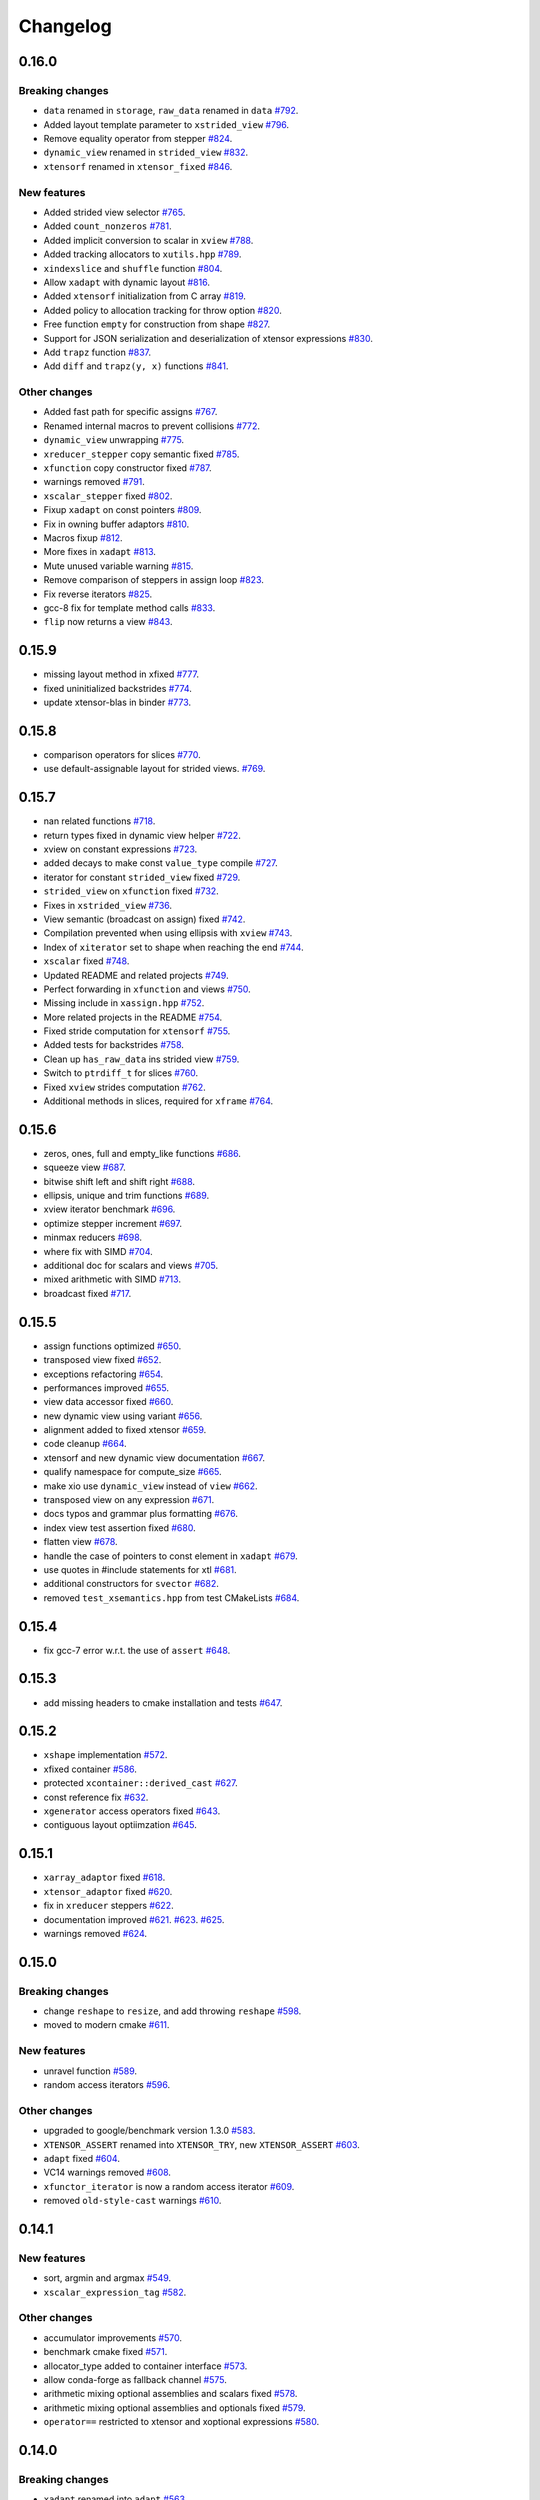 .. Copyright (c) 2016, Johan Mabille, Sylvain Corlay and Wolf Vollprecht

   Distributed under the terms of the BSD 3-Clause License.

   The full license is in the file LICENSE, distributed with this software.

Changelog
=========

0.16.0
------

Breaking changes
~~~~~~~~~~~~~~~~

- ``data`` renamed in ``storage``, ``raw_data`` renamed in ``data``
  `#792 <https://github.com/QuantStack/xtensor/pull/792>`_.
- Added layout template parameter to ``xstrided_view``
  `#796 <https://github.com/QuantStack/xtensor/pull/796>`_.
- Remove equality operator from stepper
  `#824 <https://github.com/QuantStack/xtensor/pull/824>`_.
- ``dynamic_view`` renamed in ``strided_view``
  `#832 <https://github.com/QuantStack/xtensor/pull/832>`_.
- ``xtensorf`` renamed in ``xtensor_fixed``
  `#846 <https://github.com/QuantStack/xtensor/pull/846>`_.

New features
~~~~~~~~~~~~

- Added strided view selector
  `#765 <https://github.com/QuantStack/xtensor/pull/765>`_.
- Added ``count_nonzeros``
  `#781 <https://github.com/QuantStack/xtensor/pull/781>`_.
- Added implicit conversion to scalar in ``xview``
  `#788 <https://github.com/QuantStack/xtensor/pull/788>`_.
- Added tracking allocators to ``xutils.hpp``
  `#789 <https://github.com/QuantStack/xtensor/pull/789>`_.
- ``xindexslice`` and ``shuffle`` function
  `#804 <https://github.com/QuantStack/xtensor/pull/804>`_.
- Allow ``xadapt`` with dynamic layout
  `#816 <https://github.com/QuantStack/xtensor/pull/816>`_.
- Added ``xtensorf`` initialization from C array
  `#819 <https://github.com/QuantStack/xtensor/pull/819>`_.
- Added policy to allocation tracking for throw option
  `#820 <https://github.com/QuantStack/xtensor/pull/820>`_.
- Free function ``empty`` for construction from shape
  `#827 <https://github.com/QuantStack/xtensor/pull/827>`_.
- Support for JSON serialization and deserialization of xtensor expressions
  `#830 <https://github.com/QuantStack/xtensor/pull/830>`_.
- Add ``trapz`` function
  `#837 <https://github.com/QuantStack/xtensor/pull/837>`_.
- Add ``diff`` and ``trapz(y, x)`` functions
  `#841 <https://github.com/QuantStack/xtensor/pull/841>`_.

Other changes
~~~~~~~~~~~~~

- Added fast path for specific assigns
  `#767 <https://github.com/QuantStack/xtensor/pull/767>`_.
- Renamed internal macros to prevent collisions
  `#772 <https://github.com/QuantStack/xtensor/pull/772>`_.
- ``dynamic_view`` unwrapping
  `#775 <https://github.com/QuantStack/xtensor/pull/775>`_.
- ``xreducer_stepper`` copy semantic fixed
  `#785 <https://github.com/QuantStack/xtensor/pull/785>`_.
- ``xfunction`` copy constructor fixed
  `#787 <https://github.com/QuantStack/xtensor/pull/787>`_.
- warnings removed
  `#791 <https://github.com/QuantStack/xtensor/pull/791>`_.
- ``xscalar_stepper`` fixed
  `#802 <https://github.com/QuantStack/xtensor/pull/802>`_.
- Fixup ``xadapt`` on const pointers
  `#809 <https://github.com/QuantStack/xtensor/pull/809>`_.
- Fix in owning buffer adaptors
  `#810 <https://github.com/QuantStack/xtensor/pull/810>`_.
- Macros fixup
  `#812 <https://github.com/QuantStack/xtensor/pull/812>`_.
- More fixes in ``xadapt``
  `#813 <https://github.com/QuantStack/xtensor/pull/813>`_.
- Mute unused variable warning
  `#815 <https://github.com/QuantStack/xtensor/pull/815>`_.
- Remove comparison of steppers in assign loop
  `#823 <https://github.com/QuantStack/xtensor/pull/823>`_.
- Fix reverse iterators
  `#825 <https://github.com/QuantStack/xtensor/pull/825>`_.
- gcc-8 fix for template method calls
  `#833 <https://github.com/QuantStack/xtensor/pull/833>`_.
- ``flip`` now returns a view
  `#843 <https://github.com/QuantStack/xtensor/pull/843>`_.

0.15.9
------

- missing layout method in xfixed
  `#777 <https://github.com/QuantStack/xtensor/pull/777>`_.
- fixed uninitialized backstrides
  `#774 <https://github.com/QuantStack/xtensor/pull/774>`_.
- update xtensor-blas in binder
  `#773 <https://github.com/QuantStack/xtensor/pull/773>`_.

0.15.8
------

- comparison operators for slices
  `#770 <https://github.com/QuantStack/xtensor/pull/770>`_.
- use default-assignable layout for strided views.
  `#769 <https://github.com/QuantStack/xtensor/pull/769>`_.

0.15.7
------

- nan related functions
  `#718 <https://github.com/QuantStack/xtensor/pull/718>`_.
- return types fixed in dynamic view helper
  `#722 <https://github.com/QuantStack/xtensor/pull/722>`_.
- xview on constant expressions
  `#723 <https://github.com/QuantStack/xtensor/pull/723>`_.
- added decays to make const ``value_type`` compile
  `#727 <https://github.com/QuantStack/xtensor/pull/727>`_.
- iterator for constant ``strided_view`` fixed
  `#729 <https://github.com/QuantStack/xtensor/pull/729>`_.
- ``strided_view`` on ``xfunction`` fixed
  `#732 <https://github.com/QuantStack/xtensor/pull/732>`_.
- Fixes in ``xstrided_view``
  `#736 <https://github.com/QuantStack/xtensor/pull/736>`_.
- View semantic (broadcast on assign) fixed
  `#742 <https://github.com/QuantStack/xtensor/pull/742>`_.
- Compilation prevented when using ellipsis with ``xview``
  `#743 <https://github.com/QuantStack/xtensor/pull/743>`_.
- Index of ``xiterator`` set to shape when reaching the end
  `#744 <https://github.com/QuantStack/xtensor/pull/744>`_.
- ``xscalar`` fixed
  `#748 <https://github.com/QuantStack/xtensor/pull/748>`_.
- Updated README and related projects
  `#749 <https://github.com/QuantStack/xtensor/pull/749>`_.
- Perfect forwarding in ``xfunction``  and views
  `#750 <https://github.com/QuantStack/xtensor/pull/750>`_.
- Missing include in ``xassign.hpp``
  `#752 <https://github.com/QuantStack/xtensor/pull/752>`_.
- More related projects in the README
  `#754 <https://github.com/QuantStack/xtensor/pull/754>`_.
- Fixed stride computation for ``xtensorf``
  `#755 <https://github.com/QuantStack/xtensor/pull/755>`_.
- Added tests for backstrides
  `#758 <https://github.com/QuantStack/xtensor/pull/758>`_.
- Clean up ``has_raw_data`` ins strided view
  `#759 <https://github.com/QuantStack/xtensor/pull/759>`_.
- Switch to ``ptrdiff_t`` for slices
  `#760 <https://github.com/QuantStack/xtensor/pull/760>`_.
- Fixed ``xview`` strides computation
  `#762 <https://github.com/QuantStack/xtensor/pull/762>`_.
- Additional methods in slices, required for ``xframe``
  `#764 <https://github.com/QuantStack/xtensor/pull/764>`_.

0.15.6
------

- zeros, ones, full and empty_like functions
  `#686 <https://github.com/QuantStack/xtensor/pull/686>`_.
- squeeze view
  `#687 <https://github.com/QuantStack/xtensor/pull/687>`_.
- bitwise shift left and shift right
  `#688 <https://github.com/QuantStack/xtensor/pull/688>`_.
- ellipsis, unique and trim functions
  `#689 <https://github.com/QuantStack/xtensor/pull/689>`_.
- xview iterator benchmark
  `#696 <https://github.com/QuantStack/xtensor/pull/696>`_.
- optimize stepper increment
  `#697 <https://github.com/QuantStack/xtensor/pull/697>`_.
- minmax reducers
  `#698 <https://github.com/QuantStack/xtensor/pull/698>`_.
- where fix with SIMD
  `#704 <https://github.com/QuantStack/xtensor/pull/704>`_.
- additional doc for scalars and views
  `#705 <https://github.com/QuantStack/xtensor/pull/705>`_.
- mixed arithmetic with SIMD
  `#713 <https://github.com/QuantStack/xtensor/pull/713>`_.
- broadcast fixed
  `#717 <https://github.com/QuantStack/xtensor/pull/717>`_.

0.15.5
------

- assign functions optimized 
  `#650 <https://github.com/QuantStack/xtensor/pull/650>`_.
- transposed view fixed
  `#652 <https://github.com/QuantStack/xtensor/pull/652>`_.
- exceptions refactoring
  `#654 <https://github.com/QuantStack/xtensor/pull/654>`_.
- performances improved
  `#655 <https://github.com/QuantStack/xtensor/pull/655>`_.
- view data accessor fixed
  `#660 <https://github.com/QuantStack/xtensor/pull/660>`_.
- new dynamic view using variant
  `#656 <https://github.com/QuantStack/xtensor/pull/656>`_.
- alignment added to fixed xtensor
  `#659 <https://github.com/QuantStack/xtensor/pull/659>`_.
- code cleanup
  `#664 <https://github.com/QuantStack/xtensor/pull/664>`_.
- xtensorf and new dynamic view documentation
  `#667 <https://github.com/QuantStack/xtensor/pull/667>`_.
- qualify namespace for compute_size
  `#665 <https://github.com/QuantStack/xtensor/pull/665>`_.
- make xio use ``dynamic_view`` instead of ``view``
  `#662 <https://github.com/QuantStack/xtensor/pull/662>`_.
- transposed view on any expression
  `#671 <https://github.com/QuantStack/xtensor/pull/671>`_.
- docs typos and grammar plus formatting
  `#676 <https://github.com/QuantStack/xtensor/pull/676>`_.
- index view test assertion fixed
  `#680 <https://github.com/QuantStack/xtensor/pull/680>`_.
- flatten view
  `#678 <https://github.com/QuantStack/xtensor/pull/678>`_.
- handle the case of pointers to const element in ``xadapt``
  `#679 <https://github.com/QuantStack/xtensor/pull/679>`_.
- use quotes in #include statements for xtl
  `#681 <https://github.com/QuantStack/xtensor/pull/681>`_.
- additional constructors for ``svector``
  `#682 <https://github.com/QuantStack/xtensor/pull/682>`_.
- removed ``test_xsemantics.hpp`` from test CMakeLists
  `#684 <https://github.com/QuantStack/xtensor/pull/684>`_.

0.15.4
------

- fix gcc-7 error w.r.t. the use of ``assert``
  `#648 <https://github.com/QuantStack/xtensor/pull/648>`_.

0.15.3
------

- add missing headers to cmake installation and tests
  `#647 <https://github.com/QuantStack/xtensor/pull/647>`_.


0.15.2
------

- ``xshape`` implementation
  `#572 <https://github.com/QuantStack/xtensor/pull/572>`_.
- xfixed container
  `#586 <https://github.com/QuantStack/xtensor/pull/586>`_.
- protected ``xcontainer::derived_cast``
  `#627 <https://github.com/QuantStack/xtensor/pull/627>`_.
- const reference fix
  `#632 <https://github.com/QuantStack/xtensor/pull/632>`_.
- ``xgenerator`` access operators fixed
  `#643 <https://github.com/QuantStack/xtensor/pull/643>`_.
- contiguous layout optiimzation
  `#645 <https://github.com/QuantStack/xtensor/pull/645>`_.


0.15.1
------

- ``xarray_adaptor`` fixed
  `#618 <https://github.com/QuantStack/xtensor/pull/618>`_.
- ``xtensor_adaptor`` fixed
  `#620 <https://github.com/QuantStack/xtensor/pull/620>`_.
- fix in ``xreducer`` steppers
  `#622 <https://github.com/QuantStack/xtensor/pull/622>`_.
- documentation improved
  `#621 <https://github.com/QuantStack/xtensor/pull/621>`_.
  `#623 <https://github.com/QuantStack/xtensor/pull/623>`_.
  `#625 <https://github.com/QuantStack/xtensor/pull/625>`_.
- warnings removed
  `#624 <https://github.com/QuantStack/xtensor/pull/624>`_.

0.15.0
------

Breaking changes
~~~~~~~~~~~~~~~~

- change ``reshape`` to ``resize``, and add throwing ``reshape``
  `#598 <https://github.com/QuantStack/xtensor/pull/598>`_.
- moved to modern cmake
  `#611 <https://github.com/QuantStack/xtensor/pull/611>`_.

New features
~~~~~~~~~~~~

- unravel function
  `#589 <https://github.com/QuantStack/xtensor/pull/589>`_.
- random access iterators
  `#596 <https://github.com/QuantStack/xtensor/pull/596>`_.


Other changes
~~~~~~~~~~~~~

- upgraded to google/benchmark version 1.3.0
  `#583 <https://github.com/QuantStack/xtensor/pull/583>`_.
- ``XTENSOR_ASSERT`` renamed into ``XTENSOR_TRY``, new ``XTENSOR_ASSERT``
  `#603 <https://github.com/QuantStack/xtensor/pull/603>`_.
- ``adapt`` fixed
  `#604 <https://github.com/QuantStack/xtensor/pull/604>`_.
- VC14 warnings removed
  `#608 <https://github.com/QuantStack/xtensor/pull/608>`_.
- ``xfunctor_iterator`` is now a random access iterator
  `#609 <https://github.com/QuantStack/xtensor/pull/609>`_.
- removed ``old-style-cast`` warnings
  `#610 <https://github.com/QuantStack/xtensor/pull/610>`_.

0.14.1
------

New features
~~~~~~~~~~~~

- sort, argmin and argmax
  `#549 <https://github.com/QuantStack/xtensor/pull/549>`_.
- ``xscalar_expression_tag``
  `#582 <https://github.com/QuantStack/xtensor/pull/582>`_.

Other changes
~~~~~~~~~~~~~

- accumulator improvements
  `#570 <https://github.com/QuantStack/xtensor/pull/570>`_.
- benchmark cmake fixed
  `#571 <https://github.com/QuantStack/xtensor/pull/571>`_.
- allocator_type added to container interface
  `#573 <https://github.com/QuantStack/xtensor/pull/573>`_.
- allow conda-forge as fallback channel
  `#575 <https://github.com/QuantStack/xtensor/pull/575>`_.
- arithmetic mixing optional assemblies and scalars fixed
  `#578 <https://github.com/QuantStack/xtensor/pull/578>`_.
- arithmetic mixing optional assemblies and optionals fixed
  `#579 <https://github.com/QuantStack/xtensor/pull/579>`_.
- ``operator==`` restricted to xtensor and xoptional expressions
  `#580 <https://github.com/QuantStack/xtensor/pull/580>`_.

0.14.0
------

Breaking changes
~~~~~~~~~~~~~~~~

- ``xadapt`` renamed into ``adapt``
  `#563 <https://github.com/QuantStack/xtensor/pull/563>`_.
- Naming consistency
  `#565 <https://github.com/QuantStack/xtensor/pull/565>`_.

New features
~~~~~~~~~~~~

- add ``random::choice``
  `#547 <https://github.com/QuantStack/xtensor/pull/547>`_.
- evaluation strategy and accumulators.
  `#550 <https://github.com/QuantStack/xtensor/pull/550>`_.
- modulus operator
  `#556 <https://github.com/QuantStack/xtensor/pull/556>`_.
- ``adapt``: default overload for 1D arrays
  `#560 <https://github.com/QuantStack/xtensor/pull/560>`_.
- Move semantic on ``adapt``
  `#564 <https://github.com/QuantStack/xtensor/pull/564>`_.

Other changes
~~~~~~~~~~~~~

- optional fixes to avoid ambiguous calls
  `#541 <https://github.com/QuantStack/xtensor/pull/541>`_.
- narrative documentation about ``xt::adapt``
  `#544 <https://github.com/QuantStack/xtensor/pull/544>`_.
- ``xfunction`` refactoring
  `#545 <https://github.com/QuantStack/xtensor/pull/545>`_.
- SIMD acceleration for AVX fixed
  `#557 <https://github.com/QuantStack/xtensor/pull/557>`_.
- allocator fixes
  `#558 <https://github.com/QuantStack/xtensor/pull/558>`_.
  `#559 <https://github.com/QuantStack/xtensor/pull/559>`_.
- return type of ``view::strides()`` fixed
  `#568 <https://github.com/QuantStack/xtensor/pull/568>`_.


0.13.2
------

- Support for complex version of ``isclose``
  `#512 <https://github.com/QuantStack/xtensor/pull/512>`_.
- Fixup static layout in ``xstrided_view``
  `#536 <https://github.com/QuantStack/xtensor/pull/536>`_.
- ``xexpression::operator[]`` now take support any type of sequence
  `#537 <https://github.com/QuantStack/xtensor/pull/537>`_.
- Fixing ``xinfo`` issues for Visual Studio.
  `#529 <https://github.com/QuantStack/xtensor/pull/529>`_.
- Fix const-correctness in ``xstrided_view``.
  `#526 <https://github.com/QuantStack/xtensor/pull/526>`_.


0.13.1
------

- More general floating point type
  `#518 <https://github.com/QuantStack/xtensor/pull/518>`_.
- Do not require functor to be passed via rvalue reference
  `#519 <https://github.com/QuantStack/xtensor/pull/519>`_.
- Documentation improved
  `#520 <https://github.com/QuantStack/xtensor/pull/520>`_.
- Fix in xreducer
  `#521 <https://github.com/QuantStack/xtensor/pull/521>`_.

0.13.0
------

Breaking changes
~~~~~~~~~~~~~~~~

- The API for ``xbuffer_adaptor`` has changed. The template parameter is the type of the buffer, not just the value type
  `#482 <https://github.com/QuantStack/xtensor/pull/482>`_.
- Change ``edge_items`` print option to ``edgeitems`` for better numpy consistency
  `#489 <https://github.com/QuantStack/xtensor/pull/489>`_.
- xtensor now depends on ``xtl`` version `~0.3.3`
  `#508 <https://github.com/QuantStack/xtensor/pull/508>`_.

New features
~~~~~~~~~~~~

- Support for parsing the ``npy`` file format
  `#465 <https://github.com/QuantStack/xtensor/pull/465>`_.
- Creation of optional expressions from value and boolean expressions (optional assembly)
  `#496 <https://github.com/QuantStack/xtensor/pull/496>`_.
- Support for the explicit cast of expressions with different value types
  `#491 <https://github.com/QuantStack/xtensor/pull/491>`_.

Other changes
~~~~~~~~~~~~~

- Addition of broadcasting bitwise operators
  `#459 <https://github.com/QuantStack/xtensor/pull/459>`_.
- More efficient optional expression system
  `#467 <https://github.com/QuantStack/xtensor/pull/467>`_.
- Migration of benchmarks to the Google benchmark framework
  `#473 <https://github.com/QuantStack/xtensor/pull/473>`_.
- Container semantic and adaptor semantic merged
  `#475 <https://github.com/QuantStack/xtensor/pull/475>`_.
- Various fixes and improvements of the strided views
  `#480 <https://github.com/QuantStack/xtensor/pull/480>`_.
  `#481 <https://github.com/QuantStack/xtensor/pull/481>`_.
- Assignment now performs basic type conversion
  `#486 <https://github.com/QuantStack/xtensor/pull/486>`_.
- Workaround for a compiler bug in Visual Studio 2017
  `#490 <https://github.com/QuantStack/xtensor/pull/490>`_.
- MSVC 2017 workaround
  `#492 <https://github.com/QuantStack/xtensor/pull/492>`_.
- The ``size()`` method for containers now returns the total number of elements instead of the buffer size, which may differ when the smallest stride is greater than ``1``
  `#502 <https://github.com/QuantStack/xtensor/pull/502>`_.
- The behavior of ``linspace`` with integral types has been made consistent with numpy
  `#510 <https://github.com/QuantStack/xtensor/pull/510>`_.

0.12.1
------

- Fix issue with slicing when using heterogeneous integral types
  `#451 <https://github.com/QuantStack/xtensor/pull/451>`_.

0.12.0
------

Breaking changes
~~~~~~~~~~~~~~~~

- ``xtensor`` now depends on ``xtl`` version `0.2.x`
  `#421 <https://github.com/QuantStack/xtensor/pull/421>`_.

New features
~~~~~~~~~~~~

- ``xtensor`` has an optional dependency on ``xsimd`` for enabling simd acceleration
  `#426 <https://github.com/QuantStack/xtensor/pull/426>`_.

- All expressions have an additional safe access function (``at``)
  `#420 <https://github.com/QuantStack/xtensor/pull/420>`_.

- norm functions
  `#440 <https://github.com/QuantStack/xtensor/pull/440>`_.

- ``closure_pointer`` used in iterators returning temporaries so their ``operator->`` can be
  correctly defined
  `#446 <https://github.com/QuantStack/xtensor/pull/446>`_.

- expressions tags added so ``xtensor`` expression system can be extended
  `#447 <https://github.com/QuantStack/xtensor/pull/447>`_.

Other changes
~~~~~~~~~~~~~

- Preconditions and exceptions
  `#409 <https://github.com/QuantStack/xtensor/pull/409>`_.

- ``isclose`` is now symmetric
  `#411 <https://github.com/QuantStack/xtensor/pull/411>`_.

- concepts added
  `#414 <https://github.com/QuantStack/xtensor/pull/414>`_.

- narrowing cast for mixed arithmetic
  `#432 <https://github.com/QuantStack/xtensor/pull/432>`_.

- ``is_xexpression`` concept fixed
  `#439 <https://github.com/QuantStack/xtensor/pull/439>`_.

- ``void_t`` implementation fixed for compilers affected by C++14 defect CWG 1558
  `#448 <https://github.com/QuantStack/xtensor/pull/448>`_.

0.11.3
------

- Fixed bug in length-1 statically dimensioned tensor construction
  `#431 <https://github.com/QuantStack/xtensor/pull/431>`_.

0.11.2
------

- Fixup compilation issue with latest clang compiler. (missing `constexpr` keyword)
  `#407 <https://github.com/QuantStack/xtensor/pull/407>`_.

0.11.1
------

- Fixes some warnings in julia and python bindings

0.11.0
------

Breaking changes
~~~~~~~~~~~~~~~~

- ``xbegin`` / ``xend``, ``xcbegin`` / ``xcend``, ``xrbegin`` / ``xrend`` and ``xcrbegin`` / ``xcrend`` methods replaced
  with classical ``begin`` / ``end``, ``cbegin`` / ``cend``, ``rbegin`` / ``rend`` and ``crbegin`` / ``crend`` methods.
  Old ``begin`` / ``end`` methods and their variants have been removed.
  `#370 <https://github.com/QuantStack/xtensor/pull/370>`_.

- ``xview`` now uses a const stepper when its underlying expression is const.
  `#385 <https://github.com/QuantStack/xtensor/pull/385>`_.

Other changes
~~~~~~~~~~~~~

- ``xview`` copy semantic and move semantic fixed.
  `#377 <https://github.com/QuantStack/xtensor/pull/377>`_.

- ``xoptional`` can be implicitly constructed from a scalar.
  `#382 <https://github.com/QuantStack/xtensor/pull/382>`_.

- build with Emscripten fixed.
  `#388 <https://github.com/QuantStack/xtensor/pull/388>`_.

- STL version detection improved.
  `#396 <https://github.com/QuantStack/xtensor/pull/396>`_.

- Implicit conversion between signed and unsigned integers fixed.
  `#397 <https://github.com/QuantStack/xtensor/pull/397>`_.

